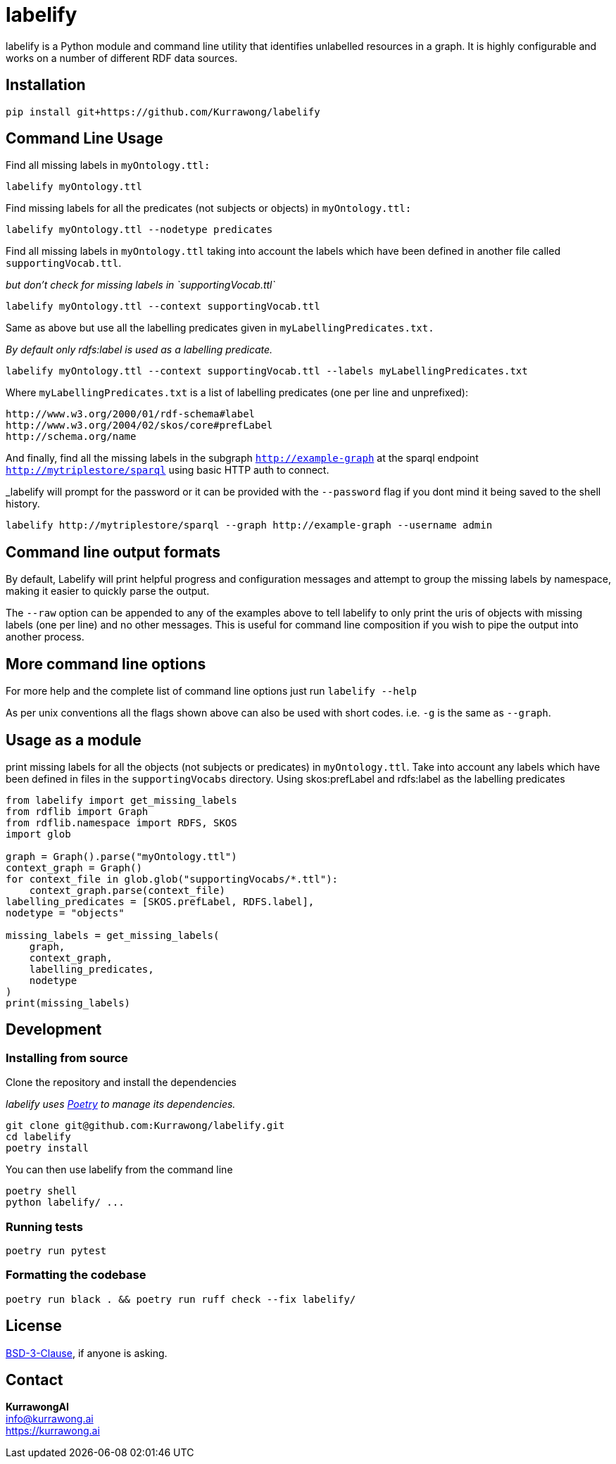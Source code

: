 = labelify

labelify is a Python module and command line utility that identifies unlabelled resources in a graph.
It is highly configurable and works on a number of different RDF data sources.

== Installation

[source,shell]
----
pip install git+https://github.com/Kurrawong/labelify
----

== Command Line Usage

Find all missing labels in `myOntology.ttl:`

[source,shell]
----
labelify myOntology.ttl
----

Find missing labels for all the predicates (not subjects or objects) in `myOntology.ttl:`

[source,shell]
----
labelify myOntology.ttl --nodetype predicates
----

Find all missing labels in `myOntology.ttl` taking into account the labels which have been defined in
another file called `supportingVocab.ttl`.

_but don't check for missing labels in `supportingVocab.ttl`_

[source,shell]
----
labelify myOntology.ttl --context supportingVocab.ttl
----

Same as above but use all the labelling predicates given in `myLabellingPredicates.txt.`

_By default only rdfs:label is used as a labelling predicate._

[source,shell]
----
labelify myOntology.ttl --context supportingVocab.ttl --labels myLabellingPredicates.txt
----

Where `myLabellingPredicates.txt` is a list of labelling predicates (one per line and unprefixed):

[source,txt]
----
http://www.w3.org/2000/01/rdf-schema#label
http://www.w3.org/2004/02/skos/core#prefLabel
http://schema.org/name
----

And finally, find all the missing labels in the subgraph `http://example-graph`
at the sparql endpoint `http://mytriplestore/sparql` using basic HTTP auth to connect.

_labelify will prompt for the password or it can be provided with the `--password` flag if you dont
mind it being saved to the shell history.

[source,shell]
----
labelify http://mytriplestore/sparql --graph http://example-graph --username admin
----

== Command line output formats

By default, Labelify will print helpful progress and configuration messages and attempt to group the
missing labels by namespace, making it easier to quickly parse the output.

The `--raw` option can be appended to any of the examples above to tell labelify to only print the
uris of objects with missing labels (one per line) and no other messages. This is useful for command
line composition if you wish to pipe the output into another process.

== More command line options

For more help and the complete list of command line options just run `labelify --help`

As per unix conventions all the flags shown above can also be used with short codes.
i.e. `-g` is the same as `--graph`.

== Usage as a module

print missing labels for all the objects (not subjects or predicates) in `myOntology.ttl`.
Take into account any labels which have been defined in files in the `supportingVocabs` directory.
Using skos:prefLabel and rdfs:label as the labelling predicates

[source,python]
----
from labelify import get_missing_labels
from rdflib import Graph
from rdflib.namespace import RDFS, SKOS
import glob

graph = Graph().parse("myOntology.ttl")
context_graph = Graph()
for context_file in glob.glob("supportingVocabs/*.ttl"):
    context_graph.parse(context_file)
labelling_predicates = [SKOS.prefLabel, RDFS.label],
nodetype = "objects"

missing_labels = get_missing_labels(
    graph,
    context_graph,
    labelling_predicates,
    nodetype
)
print(missing_labels)
----

== Development

=== Installing from source

Clone the repository and install the dependencies

_labelify uses https://python-poetry.org/[Poetry] to manage its dependencies._

[source,shell]
----
git clone git@github.com:Kurrawong/labelify.git
cd labelify
poetry install
----

You can then use labelify from the command line

[source,shell]
----
poetry shell
python labelify/ ...
----

=== Running tests

[source,shell]
----
poetry run pytest
----

=== Formatting the codebase

[source,shell]
----
poetry run black . && poetry run ruff check --fix labelify/
----

== License

https://opensource.org/license/bsd-3-clause/[BSD-3-Clause], if anyone is asking.


== Contact

*KurrawongAI* +
info@kurrawong.ai +
https://kurrawong.ai
